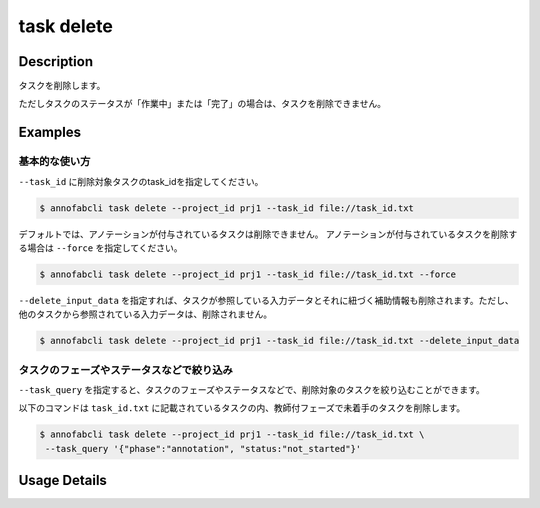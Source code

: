 =================================
task delete
=================================

Description
=================================
タスクを削除します。

ただしタスクのステータスが「作業中」または「完了」の場合は、タスクを削除できません。


Examples
=================================


基本的な使い方
--------------------------

``--task_id`` に削除対象タスクのtask_idを指定してください。

.. code-block::
    :caption: task_id.txt

    task1
    task2
    ...


.. code-block::

    $ annofabcli task delete --project_id prj1 --task_id file://task_id.txt


デフォルトでは、アノテーションが付与されているタスクは削除できません。
アノテーションが付与されているタスクを削除する場合は ``--force`` を指定してください。

.. code-block::

    $ annofabcli task delete --project_id prj1 --task_id file://task_id.txt --force


``--delete_input_data`` を指定すれば、タスクが参照している入力データとそれに紐づく補助情報も削除されます。ただし、他のタスクから参照されている入力データは、削除されません。


.. code-block::

    $ annofabcli task delete --project_id prj1 --task_id file://task_id.txt --delete_input_data




タスクのフェーズやステータスなどで絞り込み
----------------------------------------------
``--task_query`` を指定すると、タスクのフェーズやステータスなどで、削除対象のタスクを絞り込むことができます。


以下のコマンドは ``task_id.txt`` に記載されているタスクの内、教師付フェーズで未着手のタスクを削除します。


.. code-block::

    $ annofabcli task delete --project_id prj1 --task_id file://task_id.txt \
     --task_query '{"phase":"annotation", "status:"not_started"}'

Usage Details
=================================

.. argparse::
   :ref: annofabcli.task.delete_tasks.add_parser
   :prog: annofabcli task delete
   :nosubcommands:
   :nodefaultconst:

